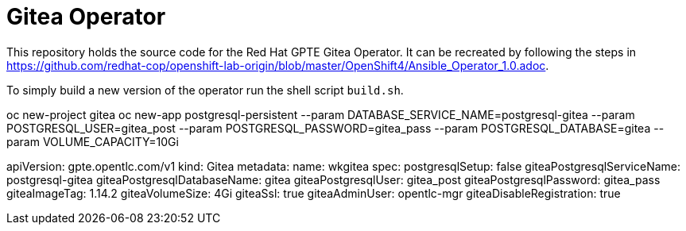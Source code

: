 = Gitea Operator

This repository holds the source code for the Red Hat GPTE Gitea Operator. It can be recreated by following the steps in https://github.com/redhat-cop/openshift-lab-origin/blob/master/OpenShift4/Ansible_Operator_1.0.adoc.

To simply build a new version of the operator run the shell script `build.sh`.

oc new-project gitea
oc new-app postgresql-persistent --param DATABASE_SERVICE_NAME=postgresql-gitea --param POSTGRESQL_USER=gitea_post --param POSTGRESQL_PASSWORD=gitea_pass --param POSTGRESQL_DATABASE=gitea --param VOLUME_CAPACITY=10Gi

apiVersion: gpte.opentlc.com/v1
kind: Gitea
metadata:
  name: wkgitea
spec:
  postgresqlSetup: false
  giteaPostgresqlServiceName: postgresql-gitea
  giteaPostgresqlDatabaseName: gitea
  giteaPostgresqlUser: gitea_post
  giteaPostgresqlPassword: gitea_pass
  giteaImageTag: 1.14.2
  giteaVolumeSize: 4Gi
  giteaSsl: true
  giteaAdminUser: opentlc-mgr
  giteaDisableRegistration: true
